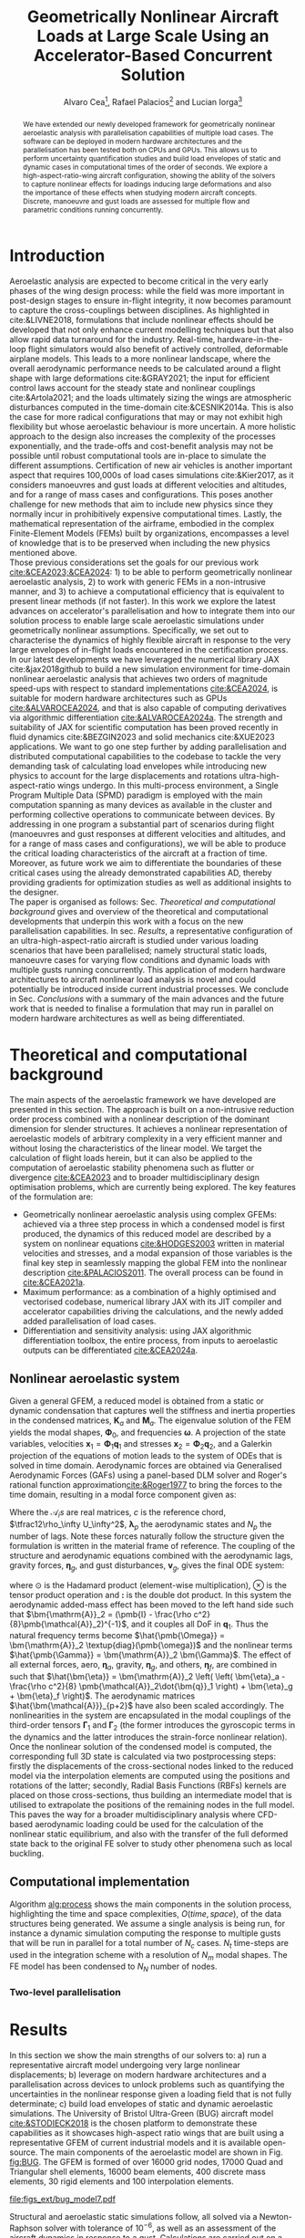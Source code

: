 #+TITLE: Geometrically Nonlinear Aircraft Loads at Large Scale Using an Accelerator-Based Concurrent Solution
#+AUTHOR: Alvaro Cea\footnote{Research Associate, CAGB 308, South Kensington Campus. (alvaro.cea-esteban15@imperial.ac.uk)}, Rafael Palacios\footnote{Professor in Computational Aeroelasticity, CAGB 338, South Kensington Campus. AIAA Associate Fellow (r.palacios@imperial.ac.uk)} and Lucian Iorga\footnote{Wing Airframe Integrator}

# \author{Alvaro Cea\footnote{Research Associate, Department of Aeronautics, CAGB 308, South Kensington Campus. (alvaro.cea-esteban15@imperial.ac.uk)}}
# \author{Rafael Palacios\footnote{Professor in Computational Aeroelasticity, Department of Aeronautics and Brahmal Vasudevan Institute for Sustainable Aviation, CAGB 310, South Kensington Campus. AIAA Associate Fellow (r.palacios@imperial.ac.uk)}}
# \affil{Imperial College London, SW7 2AZ, United Kingdom}

# \author{Lucian Iorga\footnote{Wing Airframe Integrator}}
# \affil{Airbus Operations Ltd., Filton, BS99 7AR, United Kingdom}

#+DATE:
:LATEX_PROPERTIES:
#+OPTIONS: toc:nil
#+OPTIONS: broken-links:mark
#+LATEX_HEADER: \synctex=1
#+LATEX_HEADER: \usepackage[margin=1in]{geometry}
#+LATEX_HEADER: \usepackage{graphicx}
#+LATEX_HEADER: \usepackage{amsmath,bm}
# +LATEX_HEADER: \usepackage{algorithm}
#+LATEX_HEADER: \usepackage{algpseudocode}
#+LATEX_HEADER: \usepackage[ruled,vlined]{algorithm2e}
#+LATEX_HEADER: \usepackage[version=4]{mhchem}
#+LATEX_HEADER: \usepackage{siunitx}
#+LATEX_HEADER: \usepackage{longtable,tabularx}
#+LATEX_HEADER: \usepackage{booktabs}
#+LATEX_HEADER: \usepackage{tabularx,longtable,multirow,subfigure,caption}
#+LATEX_HEADER: \setlength\LTleft{0pt} 
#+LATEX_HEADER: \usepackage{mathrsfs}
#+LATEX_HEADER: \usepackage{amsfonts}
#+LATEX_HEADER: \usepackage{enumitem}
#+LATEX_HEADER: \usepackage{mathalpha}
#+LATEX_HEADER: \usepackage{setspace}
#+LATEX_HEADER: \onehalfspacing
# % or:
# \doublespacing

:END:

#+begin_abstract
We have extended our newly developed framework for geometrically nonlinear aeroelastic analysis  with parallelisation capabilities of multiple load cases. The software can be deployed in modern hardware architectures and the parallelisation has been tested both on CPUs and GPUs. This allows us to perform uncertainty quantification studies and build load envelopes of static and dynamic cases in computational times of the order of seconds. 
We explore a high-aspect-ratio-wing aircraft configuration, showing the ability of the solvers to capture nonlinear effects for loadings inducing large deformations and also the importance of these effects when studying modern aircraft concepts. Discrete, manoeuvre and gust loads are assessed for multiple flow and parametric conditions running concurrently. 
#+end_abstract


* House keeping  :noexport: 
#+begin_src elisp :results none :tangle no :exports none
  (add-to-list 'org-structure-template-alist
  '("sp" . "src python :session (print pythonShell)"))
  (add-to-list 'org-structure-template-alist
  '("se" . "src elisp"))
  (setq org-confirm-babel-evaluate nil)
  (define-key org-mode-map (kbd "C-c ]") 'org-ref-insert-link)
  ;(setq org-latex-pdf-process
  ;  '("latexmk -pdflatex='pdflatex --syntex=1 -interaction nonstopmode' -pdf -bibtex -f %f"))
  ; (setq org-latex-pdf-process (list "latexmk -f -pdf -interaction=nonstopmode -output-directory=%o %f"))
  (setq org-latex-pdf-process
    '("latexmk -pdflatex='pdflatex --syntex=1 -interaction nonstopmode' -pdf -bibtex -f %f"))
  ;; (setq org-latex-pdf-process (list "latexmk -f -pdf -interaction=nonstopmode output-directory=%o %f"))
    
  (pyvenv-workon "feniax")
  (require 'org-tempo)
  ;; Veval_blocks -> eval blocks of latex
  ;; Veval_blocks_run -> eval blocks to obtain results
  (setq Veval_blocks "yes") ;; yes, no, no-export 
  (setq Veval_blocks_run "no")
  (setq pythonShell "py1org")
  ;; export_blocks: code, results, both, none
  (setq export_blocks  "results")  
#+end_src

* Load modules :noexport: 
:PROPERTIES:
:header-args: :mkdirp yes  :session (print pythonShell) :noweb yes  :eval (print Veval_blocks) :exports (print export_blocks) :comments both
:END:

#+begin_src python  :results none 
  import plotly.express as px
  import pyNastran.op4.op4 as op4
  import matplotlib.pyplot as plt
  import pdb
  import datetime
  import os
  import shutil
  REMOVE_RESULTS = False
  #   for root, dirs, files in os.walk('/path/to/folder'):
  #       for f in files:
  #           os.unlink(os.path.join(root, f))
  #       for d in dirs:
  #           shutil.rmtree(os.path.join(root, d))
  # 
  if os.getcwd().split('/')[-1] != 'results':
      if not os.path.isdir("./figs"):
          os.mkdir("./figs")
      if REMOVE_RESULTS:
          if os.path.isdir("./results"):
              shutil.rmtree("./results")
      if not os.path.isdir("./results"):
          print("***** creating results folder ******")
          os.mkdir("./results")
      os.chdir("./results")
#+end_src

#+NAME: PYTHONMODULES
#+begin_src python  :results none  :tangle ./results/run.py
  import pathlib
  import plotly.express as px
  import pickle
  import jax.numpy as jnp
  import jax
  import pandas as pd
  import numpy as np
  import feniax.preprocessor.configuration as configuration  # import Config, dump_to_yaml
  from feniax.preprocessor.inputs import Inputs
  import feniax.feniax_main
  import feniax.plotools.uplotly as uplotly
  import feniax.plotools.utils as putils
  import feniax.preprocessor.solution as solution
  import feniax.unastran.op2reader as op2reader
  import feniax.plotools.nastranvtk.bdfdef as bdfdef
  from tabulate import tabulate

#+end_src

* Run models :noexport:  
:PROPERTIES:
:header-args: :mkdirp yes  :session (print pythonShell) :noweb yes :tangle ./results/run.py :eval (print Veval_blocks_run) :exports (print export_blocks) :comments both
:END:

#+begin_src python :results none

  import time

  TIMES_DICT = dict()
  SOL = dict()
  CONFIG = dict()

  def run(input1, **kwargs):
      jax.clear_caches()
      label = kwargs.get('label', 'default')
      t1 = time.time()
      config =  configuration.Config(input1)
      sol = feniax.feniax_main.main(input_obj=config)
      t2 = time.time()
      TIMES_DICT[label] = t2 - t1      
      SOL[label] = sol
      CONFIG[label] = config

  def save_times():
      pd_times = pd.DataFrame(dict(times=TIMES_DICT.values()),
                              index=TIMES_DICT.keys())
      pd_times.to_csv("./run_times.csv")

#+end_src

- Models run on this exercise:

* Plotting :noexport: 
:PROPERTIES:
:header-args:  :session (print pythonShell) :noweb yes :tangle ./results/examples.py :eval (print Veval_blocks_run) :exports (print export_blocks) :comments both
:END:
** Helper functions

* Introduction
Aeroelastic analysis are expected to become critical in the very early phases of the wing design process: while the field was more important in post-design stages to ensure in-flight integrity, it now becomes paramount to capture the cross-couplings between disciplines. 
As highlighted in cite:&LIVNE2018, formulations that include nonlinear effects should be developed that not only enhance current modelling techniques  but that also allow rapid data turnaround for the industry. Real-time, hardware-in-the-loop flight simulators would also benefit of actively controlled, deformable airplane models. This leads to a more nonlinear landscape, where the overall aerodynamic performance needs to be calculated around a flight shape with large deformations cite:&GRAY2021; the input for efficient control laws account for the steady state and nonlinear couplings cite:&Artola2021; and the loads ultimately sizing the wings are atmospheric disturbances computed in the time-domain cite:&CESNIK2014a.
This is also the case for more radical configurations that may or may not exhibit high flexibility but whose aeroelastic behaviour is more uncertain.
A more holistic approach to the design also increases the complexity of the processes exponentially, and the trade-offs and cost-benefit analysis may not be possible until robust computational tools are in-place to simulate the different assumptions.
 Certification of new air vehicles is another important aspect that requires 100,000s of load cases simulations cite:&Kier2017, as it considers manoeuvres and gust loads at different velocities and altitudes, and for a range of mass cases and configurations. This poses another challenge for new methods that aim to include new physics since they normally incur in prohibitively expensive computational times. 
Lastly, the mathematical representation of the airframe, embodied in the complex Finite-Element Models (FEMs) built by organizations, encompasses a level of knowledge that is to be preserved when including the new physics mentioned above. 
\\
Those previous considerations set the goals for our previous work [[cite:&CEA2023;&CEA2024]]: 1) to be able to perform geometrically nonlinear aeroelastic analysis, 2) to work with generic FEMs in a non-intrusive manner, and 3) to achieve a computational efficiency that is equivalent to present linear methods (if not faster).
In this work we explore the latest advances on accelerator's parallelisation and how to integrate them into our solution process to enable large scale aeroelastic simulations under geometrically nonlinear assumptions.
Specifically, we set out to characterise the dynamics of highly flexible aircraft in response to the very large envelopes of in-flight loads encountered in the certification process. 
In our latest developments we have leveraged the numerical library JAX cite:&jax2018github to build a new simulation environment for time-domain nonlinear aeroelastic analysis that achieves two orders of magnitude speed-ups with respect to standard implementations [[cite:&CEA2024]],  is suitable for modern hardware architectures such as GPUs [[cite:&ALVAROCEA2024]], and that is also capable of computing derivatives via algorithmic differentiation [[cite:&ALVAROCEA2024a]]. The strength and suitability of JAX for scientific computation has been proved recently in fluid dynamics cite:&BEZGIN2023 and solid mechanics cite:&XUE2023 applications. 
We want to go one step further by adding parallelisation and distributed computational capabilities to the codebase to tackle the very demanding task of calculating load envelopes while introducing new physics to account for the large displacements and rotations ultra-high-aspect-ratio wings undergo. 
In this multi-process environment, a Single Program Multiple Data (SPMD) paradigm is employed with the main computation spanning as many devices as available in the cluster and performing collective operations to communicate between devices. 
By addressing in one program a substantial part of scenarios during flight (manoeuvres and gust responses at different velocities and altitudes, and for a range of mass cases and configurations), we will be able to produce the critical loading characteristics of the aircraft at a fraction of time. Moreover, as future work we aim to differentiate the boundaries of these critical cases  using the already demonstrated capabilities AD, thereby providing gradients for optimization studies as well as additional insights to the designer.  
\\
The paper is organised as follows: Sec. [[Theoretical and computational background]] gives and overview of the theoretical and computational developments that underpin this work with a focus on the new parallelisation capabilities. In sec. [[Results]], a representative configuration of an ultra-high-aspect-ratio aircraft is studied under various loading scenarios that have been parallelised; namely structural static loads, manoeuvre cases for varying flow conditions and dynamic loads with multiple gusts running concurrently. This application of modern hardware architectures to aircraft nonlinear load analysis is novel and could potentially be introduced inside current industrial processes. We conclude in Sec. [[Conclusions]] with a summary of the main advances and the future work that is needed to finalise a formulation that may run in parallel on modern hardware architectures as well as being differentiated.  
* Theoretical and computational background
The main aspects of the aeroelastic framework we have developed are presented in this section. 
The approach is built on a non-intrusive reduction order process combined with a nonlinear description of the dominant dimension for slender structures. It achieves a nonlinear representation of aeroelastic models of arbitrary complexity in a very efficient manner and without losing the characteristics of the linear model. We target the calculation of flight loads herein, but it can also be applied to the computation of aeroelastic stability phenomena such as flutter or divergence [[cite:&CEA2023]] and to broader multidisciplinary design optimisation problems, which are currently being explored.
The key features of the formulation are:

- Geometrically nonlinear aeroelastic analysis using complex GFEMs: achieved via a three step process in which a condensed model is first produced, the dynamics of this reduced model are described by a system on nonlinear equations [[cite:&HODGES2003]] written in material velocities and stresses, and a modal expansion of those variables is the final key step in seamlessly mapping the global FEM into the nonlinear description [[cite:&PALACIOS2011]]. The overall process can be found in [[cite:&CEA2021a]].
- Maximum performance: as a combination of a highly optimised and vectorised codebase, numerical library JAX with its JIT compiler and accelerator capabilities  driving the calculations, and the newly added added parallelisation of load cases.
- Differentiation and sensitivity analysis: using JAX algorithmic differentiation toolbox, the entire process, from inputs to aeroelastic outputs can be differentiated [[cite:&CEA2024a]].

** Nonlinear aeroelastic system
Given a general GFEM, a reduced model is obtained from a static or dynamic condensation that captures well the stiffness and inertia properties in the condensed matrices, $\pmb{K}_a$ and $\pmb{M}_a$. The eigenvalue solution of the FEM yields the modal shapes, $\pmb \Phi_0$, and frequencies $\pmb \omega$. A projection of the state variables, velocities $\pmb{x}_1 = \pmb{\Phi}_1\pmb{q}_1$ and stresses $\pmb{x}_2 = \pmb{\Phi}_2\pmb{q}_2$, and a Galerkin projection of the equations of motion leads to the system of ODEs that is solved in time domain. 
Aerodynamic forces are obtained via Generalised Aerodynamic Forces (GAFs) using a panel-based DLM solver and Roger's rational function approximation[[cite:&Roger1977]] to bring the forces to the time domain, resulting in a modal force component given as:

\begin{equation}\label{eq3:eta_full}
\begin{split}
\bm{\eta}_a = \tfrac12\rho_\infty U_\infty^2 & \left(\vphantom{\sum_{p=1}^{N_p}} \pmb{\mathcal{A}}_0\bm{q}_0 +\frac{c}{2U_\infty}\pmb{\mathcal{A}}_1 \bm{q}_1 +\left(\frac{c}{2U_\infty}\right)^2 \pmb{\mathcal{A}}_2\dot{\bm{q}}_1   \right.  \\
& \left. + \pmb{\mathcal{A}}_{g0}\bm{v}_g +\frac{c}{2U_\infty}\pmb{\mathcal{A}}_{g1} \dot{\bm{v}}_g +\left(\frac{c}{2U_\infty}\right)^2 \pmb{\mathcal{A}}_{g2}\ddot{\bm{v}}_g +  \sum_{p=1}^{N_p} \pmb{\lambda}_p  \right) 
\end{split}
\end{equation}
Where the $\pmb{\mathcal{A}}_is$ are real matrices, $c$ is the reference chord, $\tfrac12\rho_\infty U_\infty^2$, $\pmb{\lambda}_p$ the aerodynamic states and $N_p$ the number of lags. Note these forces naturally follow the structure given the formulation is written in the material frame of reference. 
The coupling of the structure and aerodynamic equations combined with the aerodynamic lags, gravity forces, $\bm{\eta}_g$, and gust disturbances, $\bm{v}_g$, gives the final ODE system: 
\begin{equation}
\label{eq2:sol_qs}
\begin{split}
\dot{\pmb{q}}_{1} &=  \hat{\pmb{\Omega}}  \pmb{q}_{2} - \hat{\pmb{\Gamma}}_{1} \pmb{:} \left(\pmb{q}_{1} \otimes \pmb{q}_{1} \right) - \hat{\pmb{\Gamma}}_{2} \pmb{:} \left( \pmb{q}_{2} \otimes  \pmb{q}_{2} \right) + \hat{\bm{\eta}}  \\
\dot{\pmb{q}}_{2} &= -\pmb{\omega} \odot \pmb{q}_{1} + \pmb{\Gamma}_{2}^{\top} \pmb{:} \left( \pmb{q}_{2} \otimes  \pmb{q}_{1} \right) \\
\dot{\bm{\lambda}}_{p} &= Q_{\infty}\bm{\mathcal{A}}_{p+2}\pmb{q}_{1}
                       + Q_{\infty}\bm{\mathcal{A}}_{p+2}\dot{\pmb{v}}_g
                       -\frac{2U_\infty\gamma_p}{c}\bm{\lambda}_{p}
\end{split}
\end{equation}
where $\odot$ is the  Hadamard product (element-wise multiplication), $\otimes$ is the tensor product operation and $\pmb{:}$ is the double dot product.
In this system the aerodynamic added-mass effect has been moved to the left hand side such that $\bm{\mathrm{A}}_2 = (\pmb{I} - \frac{\rho c^2}{8}\pmb{\mathcal{A}}_2)^{-1}$, and it couples all DoF in $\pmb q_1$. Thus the natural frequency terms become $\hat{\pmb{\Omega}} = \bm{\mathrm{A}}_2 \textup{diag}(\pmb{\omega})$ and the nonlinear terms $\hat{\pmb{\Gamma}} = \bm{\mathrm{A}}_2 \bm{\Gamma}$. The effect of all external forces, aero, $\bm{\eta}_a$, gravity, $\bm{\eta}_g$, and others, $\bm{\eta}_f$, are combined in such that $\hat{\bm{\eta}} = \bm{\mathrm{A}}_2 \left( \left( \bm{\eta}_a - \frac{\rho c^2}{8} \pmb{\mathcal{A}}_2\dot{\bm{q}}_1 \right) +  \bm{\eta}_g + \bm{\eta}_f \right)$.
The aerodynamic matrices $\hat{\bm{\mathcal{A}}}_{p+2}$ have also been scaled accordingly.
 The nonlinearities in the system are encapsulated in the modal couplings of the third-order tensors $\pmb{\Gamma}_1$ and $\pmb{\Gamma}_2$  (the former introduces the gyroscopic terms in the dynamics and the latter introduces the strain-force nonlinear relation).
\\
Once the nonlinear solution of the condensed model is computed, the corresponding full 3D state is calculated via two postprocessing steps: firstly the displacements of the cross-sectional nodes linked to the reduced model via the interpolation elements are computed using the positions and rotations of the latter; secondly, Radial Basis Functions (RBFs) kernels are placed on those cross-sections, thus building an intermediate model that is utilised to extrapolate the positions of the remaining nodes in the full model.
This paves the way for a broader multidisciplinary analysis where CFD-based aerodynamic loading could be used for the calculation of the nonlinear static equilibrium, and also with the transfer of the full deformed state back to the original FE solver to study other phenomena such as local buckling. 

** Computational implementation
# Bring parallelisation on distributed accelerators into our solution process, thus applying the state-of-the-art techniques in used for the large problems in deep-learning. Combined with our already fast simulations times, this could allow the prediction of those sizing aeroelastic loads that include thousands of cases in commercial aircraft, the computation of their gradients with respect to design variables, with geometrically nonlinear effects accounted for, and at such performance that the framework could be integrated into a larger multidisciplinary optimization.
  
# One of the main contribution of this work is a new computational implementation that achieves accelerations of over 2 orders of magnitude with respect to its predecessor \footnote{Both the new implementation and the examples of this paper can be found at \url{https://github.com/ACea15/FENIAX}}. In addition, a highly modular, flexible architecture based on software design patterns has been put in place, which was further described in \cite{CEA2024}. Moreover, the resulting nonlinear aeroelastic framework is suitable for modern hardware architectures and able to compute sensitivities via algorithmic differentiation (AD), as will be demonstrated herein.
# The key enabler was moving from standard Python to a highly vectorised, JAX-based numerical implementation. JAX is a Python library designed for high-performance numerical computing with focus on machine learning activities \cite{jax2018github}. It combines XLA (accelerated linear algebra) and Autograd, the former being a compiler that optimises models for different hardware platforms, the latter is an Automatic Differentiation (AD) tool in Python.
# The XLA compiler orchestrates the conversion of high-level Python code into efficient, low-level machine-specific instructions. When it comes to leveraging the computational power of GPUs, the link between XLA and CUDA kernels is critical. Here's how these components interact:


# 1. **JAX and XLA**: JAX is a numerical computing library that provides high-level interfaces for differentiable programming. It incorporates automatic differentiation and just-in-time (JIT) compilation to optimize performance. The JIT compilation is powered by XLA.

# 2. **XLA (Accelerated Linear Algebra)**: XLA is a domain-specific compiler that takes the computation expressed in JAX, optimizes it, and targets it for execution on specific hardware, such as CPUs, GPUs, or TPUs. It performs optimizations such as operation fusion, constant folding, and reducing memory transfers, which are crucial for high-performance computing.

# 3. **Targeting GPUs and CUDA Kernels**:
#     - **Translation to HLO (High-Level Optimizations)**: XLA first converts the JAX computational graphs into an intermediate representation called HLO. This provides an opportunity to perform high-level optimizations on the computations before they are translated into device-specific code.
#     - **Mapping to CUDA Kernels**: For GPU execution, XLA translates HLO into GPU-specific instructions. This involves generating CUDA kernels that can be executed by NVIDIA GPUs. CUDA kernels are the fundamental units of execution in the CUDA programming model provided by NVIDIA, allowing parallel execution of computations on the GPU.
#     - **Execution on GPUs**: Once XLA generates the optimized CUDA kernels, they are executed on the GPU. This process leverages the parallel processing capabilities of the GPU, allowingJAX to efficiently handle large-scale computations.

# In summary, the link between XLA and CUDA in the context of JAX involves the transformation of high-level computation graphs into optimized CUDA kernels via XLA's compilation pipeline. This is what enables JAX to achieve high performance when running on NVIDIA GPUs, harnessing their parallel computing architecture.

# The required abstractions are by constraining the python code a functional programming paradigm 

# Concurrent simulations in multi-GPU environments involve distributing and executing computations across multiple GPU devices to leverage their collective computational power. In JAX, achieving this involves several strategies and technologies. Here's how concurrent simulations are facilitated:

# 1. **JAX's Support for Parallelism**:
#    - **pmap (Parallel Map)**: JAX offers a `pmap` function designed for parallel execution across multiple devices, including GPUs. `pmap` allows you to automatically batch computations across different devices in parallel. It effectively maps a function across multiple input sets, distributing the workload across available GPUs.
#    - **Replication**: Typically with `pmap`, JAX replicates the computational workload across multiple GPUs, each performing the computation on a subset of the data.

# 2. **XLA's Role in Multi-GPU Execution**:
#    - XLA splits the high-level operations into device-specific computations, managing inter-device communication and synchronization. This includes optimization and coordination of data transfer between devices to minimize overhead.
#    - XLA's compiler applies device-specific optimizations to ensure efficient workload distribution, synchronization, and communication between GPUs.

# 3. **Data Sharding**:
#    - Data can be explicitly sharded across GPUs. Each GPU processes a portion of the data, which is crucial for reducing memory overhead and increasing throughput.
#    - Efficient data sharding and collection strategies are critical, especially to ensure that no GPU becomes a bottleneck due to data transfer overheads.

# 4. **Custom Collective Operations**:
#    - JAX provides APIs for defining custom collective operations. These operations include complex data communications, such as all-reduce operations necessary for aggregating mirrored data across GPUs.
#    - This allows for synchronization and aggregation of results from each device, essential for consistent updates in simulations or model training.

# 5. **Inter-Device Communication**:
#    - JAX manages low-level inter-device communication, often using NVIDIA's NCCL (NVIDIA Collective Communications Library) for efficient peer-to-peer data transfers and collective operations like broadcasts and reductions.

# 6. **Resource Management**:
#    - Proper allocation and management of GPU resources, such as memory allocation and computational tasks, are crucial to maximizing throughput and minimizing potential conflicts or resource contention.



# In JAX, you need to only specify how you want the input and output of your code to be partitioned, and the compiler will figure out how to: 1) partition everything inside; and 2) compile inter-device communications.

# The XLA compiler behind jit includes heuristics for optimizing computations across multiple devices. In the simplest of cases, those heuristics boil down to computation follows data.

# To demonstrate how auto-parallelization works in JAX, below is an example that uses a jax.jit()-decorated staged-out function: it’s a simple element-wise function, where the computation for each shard will be performed on the device associated with that shard, and the output is sharded in the same way:

# NVIDIA Collective Communications Library (NCCL)


# In JAX, the process of utilizing the GPU involves both generating custom CUDA kernels and leveraging existing libraries for standard operations. Here's how that typically works:

# 1. **Custom CUDA Kernel Generation**:
#    - JAX, through XLA, can generate custom CUDA kernels for specific operations that are not efficiently covered by existing libraries. This is particularly true for operations that benefit from domain-specific optimizations.
#    - The XLA compiler analyzes the computational graph and determines whether generating a custom kernel is beneficial, considering factors like operation fusion, data locality, and computation complexity.

# 2. **Using Existing Optimized Libraries**:
#    - For many standard and well-understood operations (e.g., matrix multiplications, convolutions, basic arithmetic operations), JAX relies heavily on highly optimized libraries rather than generating new kernels from scratch. 
#    - **cuBLAS**: For linear algebra operations (e.g., matrix multiplication), JAX calls functions from the NVIDIA cuBLAS library, which is optimized for performance on NVIDIA GPUs.
#    - **cuDNN**: For deep learning operations like convolutions, JAX uses the cuDNN library, which provides highly optimized implementations of commonly used deep learning primitives.
#    - **CUB**: JAX may use NVIDIA CUB (CUDA Unbound) for efficient operations on parallel processors, such as reduces, scans, and histogram operations.
   
# 3. **Fusion and Optimization**:
#    - JAX, via XLA, aims to minimize the overhead of launching kernels by fusing operations. Instead of launching multiple kernels for a sequence of operations, XLA attempts to combine them into a single operation when possible, reducing memory transfers and improving execution efficiency.

# 4. **Hybrid Approach**:
#    - Often, JAX will employ a hybrid approach, using acombination of custom kernels for unique, complex operations while leveraging optimized library calls for standard computations. This balance helps capitalize on existing optimization work while providing flexibility for custom performance tuning when needed.

# In summary, JAX effectively combines the use of CUDA kernel generation for specific needs and the efficient calls to established libraries for common operations, aiming to provide both flexibility and high performance when running computations on GPUs.

# device parallelism for Single-Program Multi-Data (SPMD) code in JAX. SPMD is a parallelism technique where the same computation, such as the forward pass of a neural network, can be run on different input data (for example, different inputs in a batch) in parallel on different devices, such as several GPUs

Algorithm [[alg:process]] shows the main components in the solution process, highlighting the time and space complexities, $O(time, space)$, of the data structures being generated. We assume a single analysis is being run, for instance a dynamic simulation computing the response to multiple gusts that will be run in parallel for a total number of $N_c$ cases. $N_t$ time-steps are used in the integration scheme with a resolution of $N_m$ modal shapes. The FE model has been condensed to $N_N$ number of nodes.


#+NAME: alg:process
\begin{algorithm}[h!]
\DontPrintSemicolon
\SetKwInOut{Input}{input}
\SetKwInOut{Output}{output}
\Input{Input file: settings.yaml; FE model: $\bm{K}_a$, $\bm{M}_a$, $\bm{X}_a$; Aerodynamic matrices: $\bm{\mathcal{A}}$}
\Output{Nonlinear aeroealastic solutioxn}
\Begin{
 \BlankLine
$\bm{\phi}$, $\bm{\psi}$  $\longleftarrow$ modes($\bm{K}_a$, $\bm{M}_a$, $\bm{X}_a$) \Comment{Intrinsic modes: O($N_n^2 \times N_m$; $N_n \times N_m$)}  \;
$\bm{\Gamma}$  $\longleftarrow$ couplings($\bm{\phi}$, $\bm{\psi}$) \Comment{Nonlinear couplings O($N_n \times N_m^3$; $N_m^3$)} \;
$\bm{q}$  $\longleftarrow$ system($\bm{\Gamma}$, $\bm{\mathcal{A}}$, $\bm{\phi}$, $\bm{X}_a$) \Comment{Modal coordinates: O($\frac{N_c}{N_d} \times N_t \times N_m^3$; $N_c \times N_t \times N_m$)}  \;
$\bm{X}_1$, $\bm{X}_{2}$, $\bm{X}_{3}$   $\longleftarrow$ ivars($\bm{q}$, $\bm{\phi}$, $\bm{\psi}$) \Comment{velocity/strain fields: O($\frac{N_c}{N_d} \times N_t \times N_n \times N_m$; $N_c \times N_t \times N_n$)} \;
$\bm{r}_a$, $\bm{R}_{a}$   $\longleftarrow$ integration($\bm{X}_{3}$, $\bm{X}_a$) \Comment{Positional/rotational fields: O($\frac{N_c}{N_d} \times N_t \times N_n \times N_m$; $N_c \times N_t \times N_n$)}  \;
\BlankLine
}
\caption{Main components in solution process}
\end{algorithm}

*** Two-level parallelisation

* Results
In this section we show the main strengths of our solvers to: a) run a representative aircraft model undergoing very large nonlinear displacements; b) leverage on modern hardware architectures and a parallelisation across devices to unlock problems such as quantifying the uncertainties in the nonlinear response given a loading field that is not fully determinate; c) build load envelopes of static and dynamic aeroelastic simulations.
The University of Bristol Ultra-Green (BUG) aircraft model [[cite:&STODIECK2018]] is the chosen platform to demonstrate these capabilities as it showcases high-aspect ratio wings that are built using a representative GFEM of current industrial models and it is available open-source. The main components of the aeroelastic model are shown in Fig. [[fig:BUG]]. The GFEM is formed of over 16000 grid nodes, 17000 Quad and Triangular shell elements, 16000 beam elements, 400 discrete mass elements, 30 rigid elements and 100 interpolation elements.

#+NAME: fig:BUG
#+CAPTION: BUG model GFEM and DLM models
#+ATTR_LATEX: :width 1\textwidth 
[[file:figs_ext/bug_model7.pdf]]


# A modal analysis is first showing

Structural and aeroelastic static simulations follow, all solved via a Newton-Raphson solver with tolerance of $10^{-6}$, as well as an assessment of the aircraft dynamics in response to a gust. 
Calculations are carried out on a CPU Intel Xeon Silver 4108 with 1.80GHz speed, 6 cores and a total 12 threads, as well as on an Nvidia GPU A100 80GB SXM. 
** Structural static analysis
Two  exercises are studied to assess two levels of parallisation in the current implementation. That corresponding to the operations within a single solution, and that of multiple load cases. 
Firstly, a tip load is prescribed as to induce very large deformations such that a big modal basis is needed to accurately capture the response. These extreme cases are very good to be solved in modern hardware architectures that can run many of the operations involving tensors in parallel. Secondly, uncertainty quantification is performed to the nonlinear response to a loading field that is non-deterministic. Hundreds to thousands of simulations are employed in Monte Carlo type of analysis to resolve for the statistics, for which parallelisation of the independent simulations become critical. 
*** Extremely large deformations under discrete loads
A total of eight different loading cases are computed with tip loads as forces and moments in the $x, y, z$ directions, and a combination of both.
The number of modes used in the solution is 300. 
Even though a wing would never undergo such a level of deformations before breaking, we are showing them to demonstrate to both the efficiency and robustness of the solvers.
Fig. [[fig:BUG_tipL2]] shows the static equilibrium for follower tip forces in the $z-$ direction of 2.5 \times 10^4, 4.5 \times 10^4, 1.5 \times 10^5, 2.125 \times 10^5 Newtons; similarly in Fig. [[fig:BUG_tipL0]] $x-$ direction forces of 1.25 \times 10^5, 2.25 \times 10^5, 7.5 \times 10^5, 1.125  \times 10^6 are applied; and Fig. [[fig:BUG_tipL4]] results from the application of torsional moments from 1.75 \times 10^5 to 1.4 \times 10^6 N m.   
# 1, 3, 7, 10 -> 2.5e4, 4.5e4, 1.5e5, 2.125e5
# 1, 3, 7, 11 -> 1.25e5, 2.25e5, 7.5e5, 1.125 e6
# 1,3,5,6,7,8,9 -> 1.75e5 - 1.4e6 N m 
#+NAME: fig:BUG_tipL2
#+CAPTION: Static equilibrium for out-of-plane tip loads
#+ATTR_LATEX: :width 0.8\textwidth 
[[file:figs_ext/DiscreteL2.png]]

#+NAME: fig:BUG_tipL0
#+CAPTION: Static equilibrium for in-plane tip loads
#+ATTR_LATEX: :width 0.7\textwidth 
[[file:figs_ext/DiscreteL0.png]]

#+NAME: fig:BUG_tipL4
#+CAPTION: Static equilibrium for torsional tip loads
#+ATTR_LATEX: :width 0.8\textwidth 
[[file:figs_ext/DiscreteL4.pdf]]

Table [[table:times_discrete]] presents the computational times for a single load case in the CPU and therefore the time it would take to run the 8 cases sequentially; for the CPU to run the 8 loads within the parallelised algorithm; and for the GPU to run in parallel. 
It worth noting the parallelisation on the CPU does not attain a very good speed up, the reason being the modal base is so large and some of the tensor calculations in JAX, which already run in concurrently by default, will be taking 6 cores and 12 threads available in the CPU. The A100, one of the latest GPUs of for high performance computations, has 6912 CUDA cores that deliver a remarkable increase in performance.  

#+CAPTION: Computational times tip-forces 
#+ATTR_LATEX: :center t
#+NAME: table:times_discrete
| Device         |       Time (sec.) |
|----------------+-------------------|
| CPU (single)   | 31 \times 8 = 248 |
| CPU (parallel) |             188.1 |
| GPU            |              24.2 |
            
*** Uncertainty quantification of nonlinear response
This example is manufactured to resemble the workflow of flight loads and wing stress analysis in an industrial setup: the flight physics department would compute the in-flight loads for various conditions and pass the maximum of these loads to the stress engineers who would check the integrity of the airframe in their more detailed models. There will always be an element of uncertainty around the loads computed by the flight department, and what we show here is how for nonlinear assumptions the statistics need to be computed for every distinct loading. And for this, having a parallisation strategy as the one presented could potentially allow the computation of complex correlations and averages that are more easily calculated under linear assumptions. 
A constant loading force is prescribed along the wings consisting of follower forces in the $z-$ direction as well as torsional moments, with the characteristic that the force follows a normal distribution with $N(\mu=1.5 \times 10^4 \times \mu_0, \sigma=0.15 \times \mu)$ for the vertical forces and $N(\mu=3 \times 10^4 \times \mu_0, \sigma=0.15 \times \mu)$ for the moments. Three scenarios are studied: one in which very large nonlinear deformations are induced with $\mu_0 = 1$, and two small loading with  $\mu_0 = 10^{-2}$ and $\mu_0 = 10^{-3}$.
The distribution of displacements is characterised by means of Montecarlo simulations that run in parallel for a total of 1600 simulations. The modal resolutions consists of 100 modes.
Fig. [[fig:BUG_mc]] shows the equilibrium for the high loading calculations for two cases out of the 1600. 
#+NAME: fig:BUG_mc
#+CAPTION: Static equilibrium for two cases of the random excitation
#+ATTR_LATEX: :width 0.8\textwidth 
[[file:figs_ext/MC1.png]]

Table [[table:BUG_mc]] shows the statistics gathered from the response
#+CAPTION: Tip displacement statistics
#+ATTR_LATEX: :center t
#+NAME: table:BUG_mc
| Case                          | Tip displacement mean (m) | Tip displacement std |
|-------------------------------+---------------------------+----------------------|
| Nonlinear ($\mu_0 = 1$)       |                     11.57 |                 1.35 |
| Linear ($\mu_0 = 0.01$)       |                     0.148 |                0.024 |
| Very Linear ($\mu_0 = 0.001$) |                    0.0149 |               0.0023 |


# Mean displacement node 35: 11.566769265603666
# std displacement node 35: 1.3448662385231276
# Ratio displacement node 35: 8.600683796111781
# ***************
# Mean displacement node 35: 0.14768956221710616
# std displacement node 35: 0.024150658437415644
# ratio displacement node 35: 6.115343090948471
# ***************
# Mean displacement node 35: 0.01485757200729988
# std displacement node 35: 0.002342569483498701
# ratio displacement node 35: 6.342425320554263
# ***************

We can see the statistics of the linear response are fully captured by one example, whereas for a nonlinear response such as $\mu_0 = 2$, the 1600 simulations would need to be computed again. Table [[table:times_MC]] shows the times taken for the nonlinear case. The computation of 1600 independent simulations of Fig. [[fig:BUG_mc]], which presents deformations of over 40% the wing semi-span, in just over a minute, highlights the potential of this methodology in more complex uncertainty quantification problems.  

#+CAPTION: Computational times uncertainty quantification 
#+ATTR_LATEX: :center t
#+NAME: table:times_MC
| Device         |              Time (sec.) |
|----------------+--------------------------|
| CPU (single)   | 16.8 \times 1600 = 26880 |
| CPU (parallel) |                    317.4 |
| GPU            |                     67.6 |


** Steady manoeuvre loads
We extend the analysis to an static aeroelastic case for varying angles of attack that represent a manoeuvre scenario. The number of modes used was 100, more than necessary for this type of response, which indicates even faster calculations are possible on this type of analysis. We test the parallelisation by varying the flow density ($\pm 20 \%$ of the reference density 0.41 Kg/ m$^3$) as well and the flow velocity ($\pm 20 \%$ of the reference velocity 209.6 m/s). 16 different points for both density and velocity make a total number of 256 simulations. 

Fig. [[fig:BUG_manoeuvre3D]] illustrates the 3D equilibrium of the airframe at the reference flow values.  
#+NAME: fig:BUG_manoeuvre3D
#+CAPTION: Aeroelastic steady equilibrium for increasing angle of attack
#+ATTR_LATEX: :width 0.8\textwidth 
[[file:figs_ext/monoeuvre3D.pdf]]

# Fig. [[fig:BUG_manoeuvreRa]] shows the tip displacement with angle of attack in both the parallel and a single simulation run normally for validation. 
# #+NAME: fig:BUG_manoeuvreRa
# #+CAPTION: Aeroelastic steady equilibrium for increasing angle of attack
# #+ATTR_LATEX: :width 0.8\textwidth 
# [[file:figs_ext/monoeuvre3D.pdf]]

The simulations show displacements differ if compare to a linear projection for the higher angles, which highlight the potential need for geometrically nonlinear aeroelastic tools in future aircraft configurations under high loading scenarios. 
# As the angle of attack, AoA, is increased, the tip displacement falls down the linear projection between the 0 and 0.5 AoA as expected.

Table [[table:times_manoeuvre]] shows the computational times of this case, which shows near no overhead in adding a few hundred of static calculations when moving from the single load case in the CPU to the GPU (nearly 8 seconds to 14 seconds, which amounts for 6 seconds cost when adding an extra 255 cases).

#+CAPTION: Computational times multiple manoeuvre problem 
#+ATTR_LATEX: :center t
#+NAME: table:times_manoeuvre
| Device         |              Time (sec.) |
|----------------+--------------------------|
| CPU (single)   | 7.71 \times 256 = 1973.8 |
| CPU (parallel) |                     52.8 |
| GPU            |                     14.4 |


** Dynamic loads at large scale
In this final example we perform a dynamic aeroelastic analysis to study the response of the aircraft to multiple 1-cos gusts for varying length, intensity and the density of the airflow. The mach number is kept constant at 0.7. A Rungue-Kutta solver is employed to march in time the equations with a time step of $10^{-6}$ and the total number of modes used was 100. Note the large size of the aeroelastic ODE system: 2 \times 100 nonlinear equations plus 5 \times 100 linear equations for the aerodynamic states with 5 poles, plus 4 equations for the quaternion tracking the rigid-body motion, for a combined ODE system of 704 equations.  
In addition, a total of 512 gusts cases are run concurrently for all possible combinations of 8 gust lengths between 25 and 265 meters, 8 gust intensities between 1 and 30 m/s, and 8 flow densities between 0.34 and 0.48 Kg/m$^3$. This means that $512 \times 704 = 360448$ equations are being marched in time, in this case for 2 seconds which is enough to capture peak loads and with a time step of 0.001 seconds. 
Table [[table:times_gust]] contains the simulation times of the calculation, which show one order of magnitude increase in performance when running in parallel in the CPU versus a complete single simulation running sequentially, and another order of magnitude when moving from the CPU to a modern GPU.

#+CAPTION: Computational times multiple gust problem 
#+ATTR_LATEX: :center t
#+NAME: table:times_gust
| Device         |               Time (sec.) |
|----------------+---------------------------|
| CPU (single)   | 27.8 \times 512 = 14233.6 |
| CPU (parallel) |                     922.6 |
| GPU            |                      38.2 |


Fig. [[fig:BUG_Gust3D]] shows the 3D flight shape of the airframe for a gust of 150 m length, intensity of 20 m/s and flow density of 0.41 Kg/m$^3$. 
#+NAME: fig:BUG_Gust3D
#+CAPTION: Dynamic response to 1-cos gust excitation
#+ATTR_LATEX: :width 1\textwidth 
[[file:figs_ext/bug_gust3d.pdf]]

# #+NAME: fig:BUG_Gust_envelope
# #+CAPTION: Load envelope for maximum loads in the dynamic response to 1-cos gust excitation with 
# #+ATTR_LATEX: :width 1\textwidth 
# [[file:figs_ext/]]


* Conclusions
A modal-based, geometrically nonlinear formulation of the aircraft dynamics has been enhanced with multiple load-cases parallelisation in modern hardware architectures. We have applied state-of-the-art techniques and tools employed for large problems in Deep Machine Learning to the computation and prediction of the sizing aeroelastic loads in commercial aircraft, which can expand thousands of simulations. 
Remarkable computational times of under a minute are achieved for 256 manoeuvres varying flow conditions and for 512 dynamic gust responses, including geometrically nonlinear effects in the simulations.
Such a performance potentially unlocks two different applications: uncertainty quantification of the nonlinear aircraft response to a non-deterministic loading and integration of the software in larger multidisciplinary frameworks.
The former has been demonstrated on a problem where a field of forces with an stochastic component induces very large deformation; it has been shown that while the statistics in the linear response can be easily forecast from one complete experiment, in the nonlinear case a Montecarlo simulation needs to be carried out for each new set of loading scenario.
For the latter, differentiation of the load envelopes via the AD capabilities within JAX will be the next step. Since we are already in the memory boundaries of a single GPU or CPU, this will require the use of multiple devices, for which we have already built the implementation. 
Scaling up the process to include various mass cases, as it is done in industrial scenarios, is also a feasible target. Thus combining prediction of sizing aeroelastic loads that include thousands of cases in commercial aircraft with the computation of their gradients with respect to design variables in a framework for multidisciplinary design optimization.

bibliographystyle:unsrt
# bibliography:/home/acea/Documents/Engineering.bib
bibliography:~/Documents/Engineering.bib
